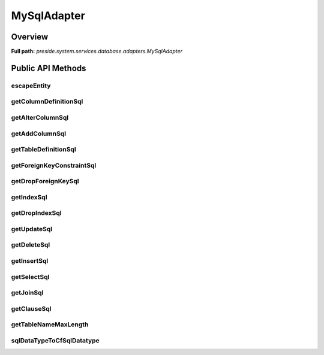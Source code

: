 MySqlAdapter
============

Overview
--------

**Full path:** *preside.system.services.database.adapters.MySqlAdapter*

Public API Methods
------------------

escapeEntity
~~~~~~~~~~~~

getColumnDefinitionSql
~~~~~~~~~~~~~~~~~~~~~~

getAlterColumnSql
~~~~~~~~~~~~~~~~~

getAddColumnSql
~~~~~~~~~~~~~~~

getTableDefinitionSql
~~~~~~~~~~~~~~~~~~~~~

getForeignKeyConstraintSql
~~~~~~~~~~~~~~~~~~~~~~~~~~

getDropForeignKeySql
~~~~~~~~~~~~~~~~~~~~

getIndexSql
~~~~~~~~~~~

getDropIndexSql
~~~~~~~~~~~~~~~

getUpdateSql
~~~~~~~~~~~~

getDeleteSql
~~~~~~~~~~~~

getInsertSql
~~~~~~~~~~~~

getSelectSql
~~~~~~~~~~~~

getJoinSql
~~~~~~~~~~

getClauseSql
~~~~~~~~~~~~

getTableNameMaxLength
~~~~~~~~~~~~~~~~~~~~~

sqlDataTypeToCfSqlDatatype
~~~~~~~~~~~~~~~~~~~~~~~~~~